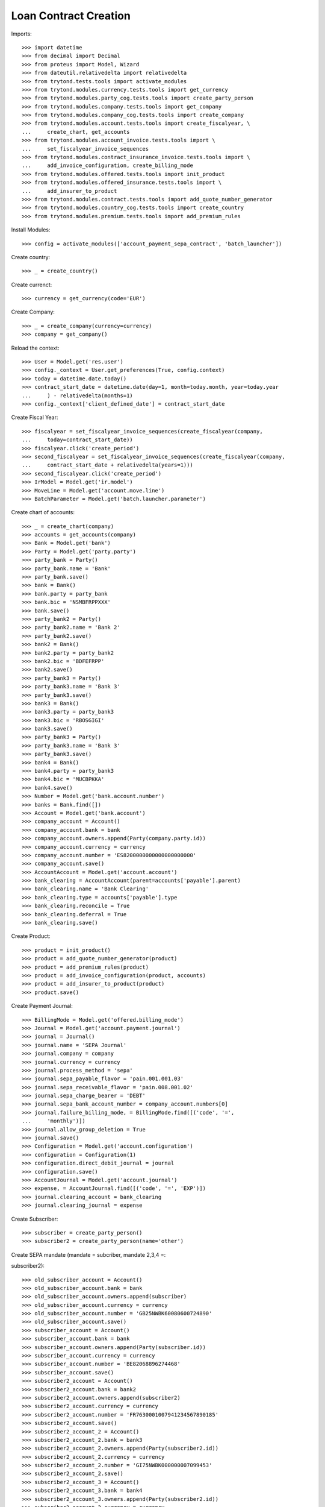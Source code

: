 =======================
Loan Contract Creation
=======================

Imports::

    >>> import datetime
    >>> from decimal import Decimal
    >>> from proteus import Model, Wizard
    >>> from dateutil.relativedelta import relativedelta
    >>> from trytond.tests.tools import activate_modules
    >>> from trytond.modules.currency.tests.tools import get_currency
    >>> from trytond.modules.party_cog.tests.tools import create_party_person
    >>> from trytond.modules.company.tests.tools import get_company
    >>> from trytond.modules.company_cog.tests.tools import create_company
    >>> from trytond.modules.account.tests.tools import create_fiscalyear, \
    ...     create_chart, get_accounts
    >>> from trytond.modules.account_invoice.tests.tools import \
    ...     set_fiscalyear_invoice_sequences
    >>> from trytond.modules.contract_insurance_invoice.tests.tools import \
    ...     add_invoice_configuration, create_billing_mode
    >>> from trytond.modules.offered.tests.tools import init_product
    >>> from trytond.modules.offered_insurance.tests.tools import \
    ...     add_insurer_to_product
    >>> from trytond.modules.contract.tests.tools import add_quote_number_generator
    >>> from trytond.modules.country_cog.tests.tools import create_country
    >>> from trytond.modules.premium.tests.tools import add_premium_rules

Install Modules::

    >>> config = activate_modules(['account_payment_sepa_contract', 'batch_launcher'])

Create country::

    >>> _ = create_country()

Create currenct::

    >>> currency = get_currency(code='EUR')

Create Company::

    >>> _ = create_company(currency=currency)
    >>> company = get_company()

Reload the context::

    >>> User = Model.get('res.user')
    >>> config._context = User.get_preferences(True, config.context)
    >>> today = datetime.date.today()
    >>> contract_start_date = datetime.date(day=1, month=today.month, year=today.year
    ...     ) - relativedelta(months=1)
    >>> config._context['client_defined_date'] = contract_start_date

Create Fiscal Year::

    >>> fiscalyear = set_fiscalyear_invoice_sequences(create_fiscalyear(company,
    ...     today=contract_start_date))
    >>> fiscalyear.click('create_period')
    >>> second_fiscalyear = set_fiscalyear_invoice_sequences(create_fiscalyear(company,
    ...     contract_start_date + relativedelta(years=1)))
    >>> second_fiscalyear.click('create_period')
    >>> IrModel = Model.get('ir.model')
    >>> MoveLine = Model.get('account.move.line')
    >>> BatchParameter = Model.get('batch.launcher.parameter')

Create chart of accounts::

    >>> _ = create_chart(company)
    >>> accounts = get_accounts(company)
    >>> Bank = Model.get('bank')
    >>> Party = Model.get('party.party')
    >>> party_bank = Party()
    >>> party_bank.name = 'Bank'
    >>> party_bank.save()
    >>> bank = Bank()
    >>> bank.party = party_bank
    >>> bank.bic = 'NSMBFRPPXXX'
    >>> bank.save()
    >>> party_bank2 = Party()
    >>> party_bank2.name = 'Bank 2'
    >>> party_bank2.save()
    >>> bank2 = Bank()
    >>> bank2.party = party_bank2
    >>> bank2.bic = 'BDFEFRPP'
    >>> bank2.save()
    >>> party_bank3 = Party()
    >>> party_bank3.name = 'Bank 3'
    >>> party_bank3.save()
    >>> bank3 = Bank()
    >>> bank3.party = party_bank3
    >>> bank3.bic = 'RBOSGIGI'
    >>> bank3.save()
    >>> party_bank3 = Party()
    >>> party_bank3.name = 'Bank 3'
    >>> party_bank3.save()
    >>> bank4 = Bank()
    >>> bank4.party = party_bank3
    >>> bank4.bic = 'MUCBPKKA'
    >>> bank4.save()
    >>> Number = Model.get('bank.account.number')
    >>> banks = Bank.find([])
    >>> Account = Model.get('bank.account')
    >>> company_account = Account()
    >>> company_account.bank = bank
    >>> company_account.owners.append(Party(company.party.id))
    >>> company_account.currency = currency
    >>> company_account.number = 'ES8200000000000000000000'
    >>> company_account.save()
    >>> AccountAccount = Model.get('account.account')
    >>> bank_clearing = AccountAccount(parent=accounts['payable'].parent)
    >>> bank_clearing.name = 'Bank Clearing'
    >>> bank_clearing.type = accounts['payable'].type
    >>> bank_clearing.reconcile = True
    >>> bank_clearing.deferral = True
    >>> bank_clearing.save()

Create Product::

    >>> product = init_product()
    >>> product = add_quote_number_generator(product)
    >>> product = add_premium_rules(product)
    >>> product = add_invoice_configuration(product, accounts)
    >>> product = add_insurer_to_product(product)
    >>> product.save()

Create Payment Journal::

    >>> BillingMode = Model.get('offered.billing_mode')
    >>> Journal = Model.get('account.payment.journal')
    >>> journal = Journal()
    >>> journal.name = 'SEPA Journal'
    >>> journal.company = company
    >>> journal.currency = currency
    >>> journal.process_method = 'sepa'
    >>> journal.sepa_payable_flavor = 'pain.001.001.03'
    >>> journal.sepa_receivable_flavor = 'pain.008.001.02'
    >>> journal.sepa_charge_bearer = 'DEBT'
    >>> journal.sepa_bank_account_number = company_account.numbers[0]
    >>> journal.failure_billing_mode, = BillingMode.find([('code', '=',
    ...     'monthly')])
    >>> journal.allow_group_deletion = True
    >>> journal.save()
    >>> Configuration = Model.get('account.configuration')
    >>> configuration = Configuration(1)
    >>> configuration.direct_debit_journal = journal
    >>> configuration.save()
    >>> AccountJournal = Model.get('account.journal')
    >>> expense, = AccountJournal.find([('code', '=', 'EXP')])
    >>> journal.clearing_account = bank_clearing
    >>> journal.clearing_journal = expense

Create Subscriber::

    >>> subscriber = create_party_person()
    >>> subscriber2 = create_party_person(name='other')

Create SEPA mandate (mandate = subcriber, mandate 2,3,4 =::


subscriber2)::

    >>> old_subscriber_account = Account()
    >>> old_subscriber_account.bank = bank
    >>> old_subscriber_account.owners.append(subscriber)
    >>> old_subscriber_account.currency = currency
    >>> old_subscriber_account.number = 'GB25NWBK60080600724890'
    >>> old_subscriber_account.save()
    >>> subscriber_account = Account()
    >>> subscriber_account.bank = bank
    >>> subscriber_account.owners.append(Party(subscriber.id))
    >>> subscriber_account.currency = currency
    >>> subscriber_account.number = 'BE82068896274468'
    >>> subscriber_account.save()
    >>> subscriber2_account = Account()
    >>> subscriber2_account.bank = bank2
    >>> subscriber2_account.owners.append(subscriber2)
    >>> subscriber2_account.currency = currency
    >>> subscriber2_account.number = 'FR7630001007941234567890185'
    >>> subscriber2_account.save()
    >>> subscriber2_account_2 = Account()
    >>> subscriber2_account_2.bank = bank3
    >>> subscriber2_account_2.owners.append(Party(subscriber2.id))
    >>> subscriber2_account_2.currency = currency
    >>> subscriber2_account_2.number = 'GI75NWBK000000007099453'
    >>> subscriber2_account_2.save()
    >>> subscriber2_account_3 = Account()
    >>> subscriber2_account_3.bank = bank4
    >>> subscriber2_account_3.owners.append(Party(subscriber2.id))
    >>> subscriber2_account_3.currency = currency
    >>> subscriber2_account_3.number = 'PK36SCBL0000001123456702'
    >>> subscriber2_account_3.save()
    >>> Mandate = Model.get('account.payment.sepa.mandate')
    >>> old_mandate = Mandate()
    >>> old_mandate.company = company
    >>> old_mandate.party = subscriber
    >>> old_mandate.account_number = old_subscriber_account.numbers[0]
    >>> old_mandate.identification = 'MANDATE'
    >>> old_mandate.type = 'recurrent'
    >>> old_mandate.signature_date = contract_start_date
    >>> old_mandate.save()
    >>> old_mandate.click('request')
    >>> old_mandate.click('validate_mandate')
    >>> Mandate = Model.get('account.payment.sepa.mandate')
    >>> mandate = Mandate()
    >>> mandate.company = company
    >>> mandate.party = subscriber
    >>> mandate.account_number = subscriber_account.numbers[0]
    >>> mandate.identification = 'MANDATE'
    >>> mandate.type = 'recurrent'
    >>> mandate.amendment_of = old_mandate
    >>> mandate.start_date = contract_start_date
    >>> mandate.signature_date = contract_start_date
    >>> mandate.save()
    >>> mandate.click('request')
    >>> mandate.click('validate_mandate')
    >>> mandate2 = Mandate()
    >>> mandate2.company = company
    >>> mandate2.party = subscriber2
    >>> mandate2.account_number = subscriber2_account.numbers[0]
    >>> mandate2.identification = 'MANDATE 2'
    >>> mandate2.type = 'recurrent'
    >>> mandate2.signature_date = contract_start_date
    >>> mandate2.save()
    >>> mandate2.click('request')
    >>> mandate2.click('validate_mandate')
    >>> mandate3 = Mandate()
    >>> mandate3.company = company
    >>> mandate3.party = subscriber2
    >>> mandate3.account_number = subscriber2_account_2.numbers[0]
    >>> mandate3.identification = 'mandate 3'
    >>> mandate3.type = 'recurrent'
    >>> mandate3.signature_date = contract_start_date
    >>> mandate3.save()
    >>> mandate3.click('request')
    >>> mandate3.click('validate_mandate')
    >>> mandate4 = Mandate()
    >>> mandate4.company = company
    >>> mandate4.party = subscriber2
    >>> mandate4.account_number = subscriber2_account_3.numbers[0]
    >>> mandate4.identification = 'mandate 4'
    >>> mandate4.type = 'recurrent'
    >>> mandate4.signature_date = contract_start_date
    >>> mandate4.save()
    >>> mandate4.click('request')
    >>> mandate4.click('validate_mandate')

Create Contract::

    >>> monthly, = BillingMode.find([
    ...         ('code', '=', 'monthly_direct_debit'), ('direct_debit', '=', True)])
    >>> monthly_manual, = BillingMode.find([
    ...         ('code', '=', 'monthly'), ('direct_debit', '=', False)])
    >>> PaymentTerm = Model.get('account.invoice.payment_term')
    >>> payment_term_percent = PaymentTerm(name='Term percent')
    >>> line = payment_term_percent.lines.new(type='percent', ratio=Decimal('.5'))
    >>> delta = line.relativedeltas.new(days=0)
    >>> line = payment_term_percent.lines.new(type='remainder')
    >>> delta = line.relativedeltas.new(days=15)
    >>> payment_term_percent.save()
    >>> monthly_percent = create_billing_mode('monthly',
    ...     payment_term_percent.id, direct_debit=True, code='monthly_percent')
    >>> product.billing_rules[-1].billing_modes.append(monthly_percent)
    >>> product.save()
    >>> Contract = Model.get('contract')
    >>> ContractPremium = Model.get('contract.premium')
    >>> BillingInformation = Model.get('contract.billing_information')
    >>> contract = Contract()
    >>> contract.company = company
    >>> contract.subscriber = subscriber
    >>> contract.start_date = contract_start_date
    >>> contract.product = product

Remove default billing mode::

    >>> bool(contract.billing_informations.pop(0))
    True

Add billing information with monthly billing monde and mandate::


 as sepa mandate::

    >>> contract.billing_informations.append(BillingInformation(date=None,
    ...         billing_mode=monthly,
    ...         payment_term=monthly.allowed_payment_terms[0],
    ...         payer=subscriber,
    ...         direct_debit_day=5,
    ...         sepa_mandate=mandate))
    >>> contract.contract_number = '123456789'
    >>> contract.billing_informations[0].direct_debit_account = \
    ...     mandate.account_number.account
    >>> contract.save()
    >>> Wizard('contract.activate', models=[contract]).execute('apply')
    >>> contract2 = Contract()
    >>> contract2.company = company
    >>> contract2.subscriber = subscriber2
    >>> contract2.start_date = contract_start_date
    >>> contract2.product = product

Remove default billing mode::

    >>> bool(contract2.billing_informations.pop(0))
    True

Add billing information with monthly billing monde and mandate2::


 as sepa mandate::

    >>> monthly_percent = BillingMode(monthly_percent.id)
    >>> contract2.billing_informations.append(BillingInformation(date=None))
    >>> contract2.billing_informations[0].billing_mode = monthly_percent
    >>> contract2.billing_informations[0].payment_term = \
    ...     monthly_percent.allowed_payment_terms[0]
    >>> contract2.billing_informations[0].payer = subscriber2
    >>> contract2.billing_informations[0].direct_debit_day = 5
    >>> contract2.billing_informations[0].sepa_mandate = mandate2
    >>> contract2.billing_informations[0].direct_debit_account = \
    ...     mandate2.account_number.account
    >>> contract2.contract_number = '123456780'
    >>> contract2.save()
    >>> Wizard('contract.activate', models=[contract2]).execute('apply')

Create invoices::

    >>> until_date = contract_start_date + relativedelta(months=1)
    >>> generate_invoice = Wizard('contract.do_invoice', models=[contract])
    >>> generate_invoice.form.up_to_date = until_date
    >>> generate_invoice.execute('invoice')
    >>> contract.reload()
    >>> contract_invoices = contract.invoices
    >>> len(contract_invoices) == 2
    True
    >>> contract_invoice_2, contract_invoice = contract_invoices
    >>> generate_contract_2_invoice = Wizard('contract.do_invoice', models=[contract2])
    >>> generate_contract_2_invoice.form.up_to_date = until_date
    >>> generate_contract_2_invoice.execute('invoice')
    >>> contract_invoices2 = contract2.invoices
    >>> contract_2_invoice_2, contract_2_invoice = contract_invoices2

Post contract invoices::

    >>> contract_invoice.invoice.click('post')
    >>> contract_invoice_2.invoice.click('post')
    >>> contract_invoice_2.invoice.save()
    >>> contract_2_invoice.invoice.click('post')
    >>> contract_2_invoice_2.invoice.click('post')
    >>> contract_2_invoice_2.invoice.save()

Because the current billing information on the contract has::


For now we have a sepa mandate on the contract_invoice_2.::

    >>> contract_invoice_2.invoice.sepa_mandate == mandate
    True

Because the current billing information on the contract has a::


For now we have a sepa mandate on the contract_2_invoice_2.::


We'll add a billing information without sepa mandate later.::

    >>> contract_2_invoice_2.invoice.sepa_mandate == mandate2
    True

Add a billing information at the contract_invoice_2 payment date::


without SEPA mandate.::


So the related invoice will not have a sepa mandate defined.::

    >>> billing_information_no_sepa = BillingInformation(
    ...     date=contract_invoice_2.invoice.lines_to_pay[0].payment_date,
    ...     billing_mode=monthly_manual,
    ...     payment_term=monthly_manual.allowed_payment_terms[0],
    ...     payer=subscriber,
    ...     sepa_mandate=None)
    >>> contract.billing_informations.append(billing_information_no_sepa)
    >>> contract.save()
    >>> contract_invoice_2.reload()

Add a billing information at the contract_2_invoice_2 payment date::


without SEPA mandate.::


So the related invoice will not have a sepa mandate defined.::

    >>> billing_information_no_sepa_2 = BillingInformation(
    ...         date=contract_2_invoice_2.invoice.lines_to_pay[0].payment_date,
    ...         billing_mode=monthly_manual,
    ...         payment_term=monthly_manual.allowed_payment_terms[0],
    ...         payer=subscriber2,
    ...         contract=contract2,
    ...         direct_debit=False,
    ...         sepa_mandate=None)
    >>> billing_information_no_sepa_2.save()
    >>> contract2.reload()
    >>> contract_2_invoice_2.reload()
    >>> contract_invoice.invoice.sepa_mandate == mandate
    True
    >>> contract_2_invoice.invoice.sepa_mandate == mandate2
    True
    >>> contract_invoice_2.invoice.sepa_mandate is None
    True
    >>> contract_2_invoice_2.invoice.sepa_mandate is None
    True

Set a sepa mandate on the billing_information_no_sepa to generate::


a SEPA payment::

    >>> billing_information_no_sepa.billing_mode = monthly
    >>> billing_information_no_sepa.payment_term = monthly.allowed_payment_terms[0]
    >>> billing_information_no_sepa.direct_debit_day = 5
    >>> billing_information_no_sepa.sepa_mandate = mandate
    >>> billing_information_no_sepa.direct_debit_account = \
    ...     mandate.account_number.account
    >>> billing_information_no_sepa.save()
    >>> contract.reload()
    >>> contract_invoice_2.reload()

Generate SEPA payment for the  contract_invoice_2 (1 line, 1::


payment)::

    >>> create_payment = Wizard('account.payment.creation')
    >>> create_payment.form.party = contract.subscriber
    >>> create_payment.form.kind = 'receivable'
    >>> create_payment.form.payment_date = \
    ...     contract_invoice_2.invoice.lines_to_pay[0].payment_date
    >>> create_payment.form.free_motive = True
    >>> create_payment.form.journal = journal
    >>> MoveLine = Model.get('account.move.line')
    >>> for line in [x for x in contract_invoice_2.invoice.move.lines
    ...         if x.account.type.receivable]:
    ...     create_payment.form.lines_to_pay.append(MoveLine(line.id))
    >>> create_payment.form.description = "test"
    >>> create_payment.form.bank_account = mandate.account_number.account

Create warning to simulate clicking yes::

    >>> User = Model.get('res.user')
    >>> Warning = Model.get('res.user.warning')
    >>> warning = Warning()
    >>> warning.always = False
    >>> warning.user = User(1)
    >>> warning.name = 'updating_payment_date_%s' % ('account.move.line,' +
    ...     str(line.id))
    >>> warning.save()
    >>> create_payment.execute('create_payments')

A single payment should be created::

    >>> Payment = Model.get('account.payment')
    >>> payment, = Payment.find([()])

We remove sepa mandate on the billing information::


used to generate the previous payment just before processing it::

    >>> billing_information_no_sepa.billing_mode = monthly_manual
    >>> billing_information_no_sepa.payment_term = \
    ...     monthly_manual.allowed_payment_terms[0]
    >>> billing_information_no_sepa.direct_debit_day = None
    >>> billing_information_no_sepa.sepa_mandate = None
    >>> billing_information_no_sepa.direct_debit_account = None
    >>> billing_information_no_sepa.save()
    >>> payment.click('approve')
    >>> payment.save()
    >>> process_payment = Wizard('account.payment.process', [payment])
    >>> process_payment.execute('pre_process')

Billing information sepa mandate has been set to None again::


But there is a payment with the previous sepa mandate.::


So the sepa_mandate on both the invoice and the line_to_pay will::


not be None but the same mandate of the payment::

    >>> payment.sepa_mandate.id == contract_invoice_2.invoice.sepa_mandate.id == \
    ...     contract_invoice_2.invoice.lines_to_pay[0].sepa_mandate.id == mandate.id
    True

Check that removing the payment date on the line removes the::


sepa mandate on the line and the invoice:::

    >>> save_payment_date = contract_invoice_2.invoice.lines_to_pay[0].payment_date
    >>> contract_invoice_2.invoice.lines_to_pay[0].payment_date = None
    >>> contract_invoice_2.invoice.lines_to_pay[0].save()
    >>> contract_invoice_2.invoice.lines_to_pay[0].reload()
    >>> contract_invoice_2.invoice.reload()
    >>> contract_invoice_2.invoice.lines_to_pay[0].sepa_mandate == \
    ...     contract_invoice_2.invoice.sepa_mandate is None
    True

Restore the payment date::

    >>> contract_invoice_2.invoice.lines_to_pay[0].payment_date = save_payment_date
    >>> contract_invoice_2.invoice.lines_to_pay[0].save()
    >>> contract_invoice_2.invoice.lines_to_pay[0].reload()
    >>> contract_invoice_2.invoice.reload()

Delete payments::

    >>> payment.click('approve')
    >>> payment.click('draft')
    >>> payment = Payment(payment.id)
    >>> payment.delete()

Deleting the payment will remove the sepa mandate on the line::

    >>> contract_invoice_2.reload()
    >>> contract_invoice_2.invoice.lines_to_pay[0].sepa_mandate is None
    True
    >>> contract_invoice_2.invoice.sepa_mandate is None
    True

Set billing information sepa mandate to mandate 3::


At the date of the payment_date of the lines_to_pay[1]::


So the sepa_mandate for lines_to_pay[0] must still be None and::


the lines_to_pay[1]::

    >>> billing_information_no_sepa_2 = BillingInformation(
    ...         date=contract_2_invoice_2.invoice.lines_to_pay[1].payment_date)
    >>> billing_information_no_sepa_2.billing_mode = monthly_percent
    >>> billing_information_no_sepa_2.payment_term = \
    ...     monthly_percent.allowed_payment_terms[0]
    >>> billing_information_no_sepa_2.direct_debit_day = 5
    >>> billing_information_no_sepa_2.payer = subscriber2
    >>> billing_information_no_sepa_2.contract = contract2
    >>> billing_information_no_sepa_2.direct_debit = True
    >>> billing_information_no_sepa_2.direct_debit_account = \
    ...     mandate3.account_number.account
    >>> billing_information_no_sepa_2.sepa_mandate = mandate3
    >>> billing_information_no_sepa_2.save()
    >>> contract2.reload()
    >>> contract_2_invoice_2.reload()
    >>> contract_2_invoice_2.invoice.lines_to_pay[0].sepa_mandate is None
    True
    >>> contract_2_invoice_2.invoice.lines_to_pay[1].sepa_mandate.id == mandate3.id
    True

We get the first line to pay after today, which is lines_to_pay[0]::


with no sepa mandate::

    >>> contract_2_invoice_2.invoice.sepa_mandate is None
    True
    >>> config._context['client_defined_date'] = \
    ...     contract_2_invoice_2.invoice.lines_to_pay[1].payment_date
    >>> ContractInvoice = Model.get('contract.invoice')
    >>> contract_2_invoice_2 = ContractInvoice(contract_2_invoice_2.id)
    >>> contract_2_invoice_2.invoice.sepa_mandate.id == mandate3.id
    True
    >>> contract2 = Contract(contract2.id)
    >>> monthly_percent = BillingMode(monthly_percent.id)
    >>> mandate4 = Mandate(mandate4.id)
    >>> future_billing_information = BillingInformation(
    ...     date=contract_2_invoice_2.invoice.lines_to_pay[1].payment_date +
    ...     relativedelta(months=3))
    >>> future_billing_information.billing_mode = monthly_percent
    >>> future_billing_information.payment_term = \
    ...     monthly_percent.allowed_payment_terms[0]
    >>> future_billing_information.payer = Party(subscriber2.id)
    >>> future_billing_information.direct_debit_day = 5
    >>> future_billing_information.sepa_mandate = mandate4
    >>> contract2.billing_informations.append(future_billing_information)
    >>> future_billing_information.direct_debit_account = \
    ...     mandate4.account_number.account
    >>> contract2.save()
    >>> create_batch, = IrModel.find([('model', '=', 'account.payment.create')])
    >>> launcher = Wizard('batch.launcher')
    >>> launcher.form.batch = create_batch
    >>> launcher.form.treatment_date = \
    ...     contract_2_invoice_2.invoice.lines_to_pay[1].payment_date
    >>> for i in range(0, len(launcher.form.parameters)):
    ...     if launcher.form.parameters[i].code == 'journal_methods':
    ...         launcher.form.parameters[i].value = 'sepa'
    ...     elif launcher.form.parameters[i].code == 'payment_kind':
    ...         launcher.form.parameters[i].value = 'receivable'
    >>> launcher.execute('process')
    >>> contract_2_invoice_2.reload()

A payment should be created::

    >>> Payment = Model.get('account.payment')
    >>> payments = Payment.find([('line', 'in',
    ...             [x.id for x in contract_2_invoice_2.invoice.lines_to_pay])])
    >>> all([p.state == 'approved' for p in payments])
    True
    >>> len(payments) == 2
    True
    >>> payments[0].sepa_mandate == payments[1].sepa_mandate == mandate3
    True

Run the batch in the future to process payments at the::


future_billing_information.date + 3 days date.::


Payment date on lines must be re-set and so on, the sepa_mandate::


 on the invoice line.::

    >>> future_date = future_billing_information.date + relativedelta(days=3)
    >>> config._context['client_defined_date'] = future_date
    >>> launcher = Wizard('batch.launcher')
    >>> process_batch, = IrModel.find([('model', '=', 'account.payment.process')])
    >>> launcher.form.batch = process_batch
    >>> launcher.form.treatment_date = future_date
    >>> for i in range(0, len(launcher.form.parameters)):
    ...     if launcher.form.parameters[i].code == 'journal_methods':
    ...         launcher.form.parameters[i].value = 'sepa'
    ...     elif launcher.form.parameters[i].code == 'payment_kind':
    ...         launcher.form.parameters[i].value = 'receivable'
    >>> launcher.form.parameters.append(BatchParameter(code='cache_size',
    ...         value='100'))
    >>> launcher.execute('process')
    >>> payments = Payment.find([('line', 'in',
    ...             [x.id for x in contract_2_invoice_2.invoice.lines_to_pay])])
    >>> all([x.state == 'processing' for x in payments])
    True

Despite the sepa_mandate changed on the future billing info,::


the sepa mandate on the payment should be still the mandate3.::


This is the expected behavior.::

    >>> all([x.sepa_mandate == mandate3 for x in payments])
    True
